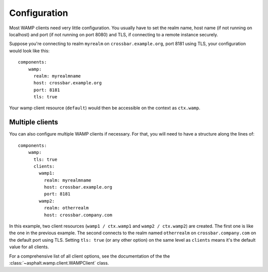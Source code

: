 Configuration
=============

.. highlight:: yaml

Most WAMP clients need very little configuration. You usually have to set the realm name, host name
(if not running on localhost) and port (if not running on port 8080) and TLS, if connecting to a
remote instance securely.

Suppose you're connecting to realm ``myrealm`` on ``crossbar.example.org``, port 8181 using TLS,
your configuration would look like this::

    components:
        wamp:
          realm: myrealmname
          host: crossbar.example.org
          port: 8181
          tls: true

Your wamp client resource (``default``) would then be accessible on the context as ``ctx.wamp``.

Multiple clients
----------------

You can also configure multiple WAMP clients if necessary. For that, you will need to have a
structure along the lines of::

    components:
        wamp:
          tls: true
          clients:
            wamp1:
              realm: myrealmname
              host: crossbar.example.org
              port: 8181
            wamp2:
              realm: otherrealm
              host: crossbar.company.com

In this example, two client resources (``wamp1 / ctx.wamp1`` and ``wamp2 / ctx.wamp2``) are
created. The first one is like the one in the previous example. The second connects to the realm
named ``otherrealm`` on ``crossbar.company.com`` on the default port using TLS. Setting
``tls: true`` (or any other option) on the same level as ``clients`` means it's the default value
for all clients.

For a comprehensive list of all client options, see the documentation of the the
:class:`~asphalt.wamp.client.WAMPClient` class.
